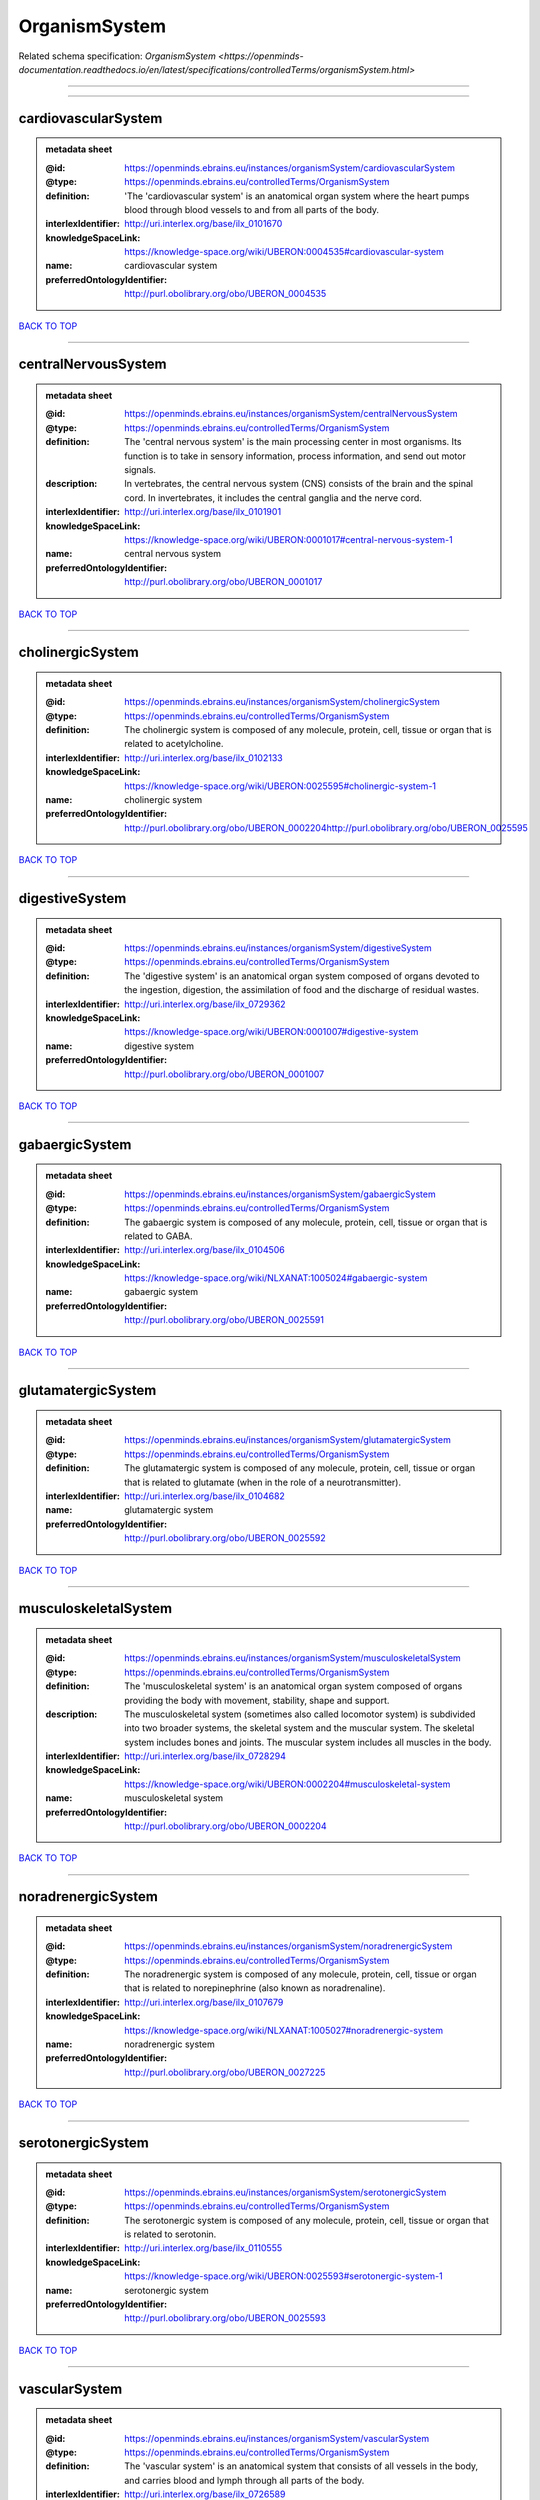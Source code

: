 ##############
OrganismSystem
##############

Related schema specification: `OrganismSystem <https://openminds-documentation.readthedocs.io/en/latest/specifications/controlledTerms/organismSystem.html>`

------------

------------

cardiovascularSystem
--------------------

.. admonition:: metadata sheet

   :@id: https://openminds.ebrains.eu/instances/organismSystem/cardiovascularSystem
   :@type: https://openminds.ebrains.eu/controlledTerms/OrganismSystem
   :definition: 'The 'cardiovascular system' is an anatomical organ system where the heart pumps blood through blood vessels to and from all parts of the body.
   :interlexIdentifier: http://uri.interlex.org/base/ilx_0101670
   :knowledgeSpaceLink: https://knowledge-space.org/wiki/UBERON:0004535#cardiovascular-system
   :name: cardiovascular system
   :preferredOntologyIdentifier: http://purl.obolibrary.org/obo/UBERON_0004535

`BACK TO TOP <OrganismSystem_>`_

------------

centralNervousSystem
--------------------

.. admonition:: metadata sheet

   :@id: https://openminds.ebrains.eu/instances/organismSystem/centralNervousSystem
   :@type: https://openminds.ebrains.eu/controlledTerms/OrganismSystem
   :definition: The 'central nervous system' is the main processing center in most organisms. Its function is to take in sensory information, process information, and send out motor signals.
   :description: In vertebrates, the central nervous system (CNS) consists of the brain and the spinal cord. In invertebrates, it includes the central ganglia and the nerve cord.
   :interlexIdentifier: http://uri.interlex.org/base/ilx_0101901
   :knowledgeSpaceLink: https://knowledge-space.org/wiki/UBERON:0001017#central-nervous-system-1
   :name: central nervous system
   :preferredOntologyIdentifier: http://purl.obolibrary.org/obo/UBERON_0001017

`BACK TO TOP <OrganismSystem_>`_

------------

cholinergicSystem
-----------------

.. admonition:: metadata sheet

   :@id: https://openminds.ebrains.eu/instances/organismSystem/cholinergicSystem
   :@type: https://openminds.ebrains.eu/controlledTerms/OrganismSystem
   :definition: The cholinergic system is composed of any molecule, protein, cell, tissue or organ that is related to acetylcholine.
   :interlexIdentifier: http://uri.interlex.org/base/ilx_0102133
   :knowledgeSpaceLink: https://knowledge-space.org/wiki/UBERON:0025595#cholinergic-system-1
   :name: cholinergic system
   :preferredOntologyIdentifier: http://purl.obolibrary.org/obo/UBERON_0002204http://purl.obolibrary.org/obo/UBERON_0025595

`BACK TO TOP <OrganismSystem_>`_

------------

digestiveSystem
---------------

.. admonition:: metadata sheet

   :@id: https://openminds.ebrains.eu/instances/organismSystem/digestiveSystem
   :@type: https://openminds.ebrains.eu/controlledTerms/OrganismSystem
   :definition: The 'digestive system' is an anatomical organ system composed of organs devoted to the ingestion, digestion, the assimilation of food and the discharge of residual wastes.
   :interlexIdentifier: http://uri.interlex.org/base/ilx_0729362
   :knowledgeSpaceLink: https://knowledge-space.org/wiki/UBERON:0001007#digestive-system
   :name: digestive system
   :preferredOntologyIdentifier: http://purl.obolibrary.org/obo/UBERON_0001007

`BACK TO TOP <OrganismSystem_>`_

------------

gabaergicSystem
---------------

.. admonition:: metadata sheet

   :@id: https://openminds.ebrains.eu/instances/organismSystem/gabaergicSystem
   :@type: https://openminds.ebrains.eu/controlledTerms/OrganismSystem
   :definition: The gabaergic system is composed of any molecule, protein, cell, tissue or organ that is related to GABA.
   :interlexIdentifier: http://uri.interlex.org/base/ilx_0104506
   :knowledgeSpaceLink: https://knowledge-space.org/wiki/NLXANAT:1005024#gabaergic-system
   :name: gabaergic system
   :preferredOntologyIdentifier: http://purl.obolibrary.org/obo/UBERON_0025591

`BACK TO TOP <OrganismSystem_>`_

------------

glutamatergicSystem
-------------------

.. admonition:: metadata sheet

   :@id: https://openminds.ebrains.eu/instances/organismSystem/glutamatergicSystem
   :@type: https://openminds.ebrains.eu/controlledTerms/OrganismSystem
   :definition: The glutamatergic system is composed of any molecule, protein, cell, tissue or organ that is related to glutamate (when in the role of a neurotransmitter).
   :interlexIdentifier: http://uri.interlex.org/base/ilx_0104682
   :name: glutamatergic system
   :preferredOntologyIdentifier: http://purl.obolibrary.org/obo/UBERON_0025592

`BACK TO TOP <OrganismSystem_>`_

------------

musculoskeletalSystem
---------------------

.. admonition:: metadata sheet

   :@id: https://openminds.ebrains.eu/instances/organismSystem/musculoskeletalSystem
   :@type: https://openminds.ebrains.eu/controlledTerms/OrganismSystem
   :definition: The 'musculoskeletal system' is an anatomical organ system composed of organs providing the body with movement, stability, shape and support.
   :description: The musculoskeletal system (sometimes also called locomotor system) is subdivided into two broader systems, the skeletal system and the muscular system. The skeletal system includes bones and joints. The muscular system includes all muscles in the body.
   :interlexIdentifier: http://uri.interlex.org/base/ilx_0728294
   :knowledgeSpaceLink: https://knowledge-space.org/wiki/UBERON:0002204#musculoskeletal-system
   :name: musculoskeletal system
   :preferredOntologyIdentifier: http://purl.obolibrary.org/obo/UBERON_0002204

`BACK TO TOP <OrganismSystem_>`_

------------

noradrenergicSystem
-------------------

.. admonition:: metadata sheet

   :@id: https://openminds.ebrains.eu/instances/organismSystem/noradrenergicSystem
   :@type: https://openminds.ebrains.eu/controlledTerms/OrganismSystem
   :definition: The noradrenergic system is composed of any molecule, protein, cell, tissue or organ that is related to norepinephrine (also known as noradrenaline).
   :interlexIdentifier: http://uri.interlex.org/base/ilx_0107679
   :knowledgeSpaceLink: https://knowledge-space.org/wiki/NLXANAT:1005027#noradrenergic-system
   :name: noradrenergic system
   :preferredOntologyIdentifier: http://purl.obolibrary.org/obo/UBERON_0027225

`BACK TO TOP <OrganismSystem_>`_

------------

serotonergicSystem
------------------

.. admonition:: metadata sheet

   :@id: https://openminds.ebrains.eu/instances/organismSystem/serotonergicSystem
   :@type: https://openminds.ebrains.eu/controlledTerms/OrganismSystem
   :definition: The serotonergic system is composed of any molecule, protein, cell, tissue or organ that is related to serotonin.
   :interlexIdentifier: http://uri.interlex.org/base/ilx_0110555
   :knowledgeSpaceLink: https://knowledge-space.org/wiki/UBERON:0025593#serotonergic-system-1
   :name: serotonergic system
   :preferredOntologyIdentifier: http://purl.obolibrary.org/obo/UBERON_0025593

`BACK TO TOP <OrganismSystem_>`_

------------

vascularSystem
--------------

.. admonition:: metadata sheet

   :@id: https://openminds.ebrains.eu/instances/organismSystem/vascularSystem
   :@type: https://openminds.ebrains.eu/controlledTerms/OrganismSystem
   :definition: The 'vascular system' is an anatomical system that consists of all vessels in the body, and carries blood and lymph through all parts of the body.
   :interlexIdentifier: http://uri.interlex.org/base/ilx_0726589
   :knowledgeSpaceLink: https://knowledge-space.org/wiki/UBERON:0007798#vascular-system
   :name: vascular system
   :preferredOntologyIdentifier: http://purl.obolibrary.org/obo/UBERON_0007798

`BACK TO TOP <OrganismSystem_>`_

------------

